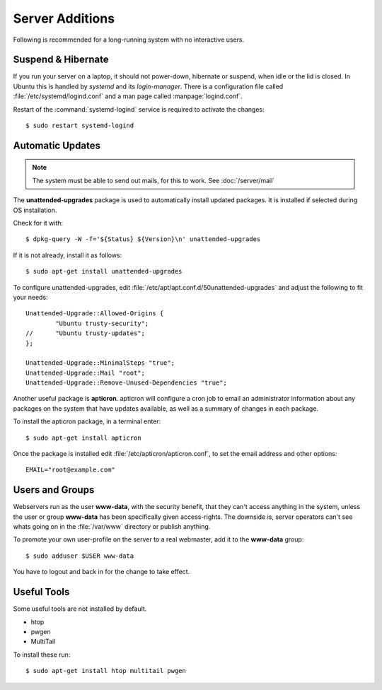 Server Additions
================

Following is recommended for a long-running system with no interactive users.


Suspend & Hibernate
-------------------

If you run your server on a laptop, it should not power-down, hibernate or 
suspend, when idle or the lid is closed. In Ubuntu this is handled by *systemd* 
and its *login-manager*. There is a configuration file called 
:file:`/etc/systemd/logind.conf` and a man page called :manpage:`logind.conf`.

.. code-block:: nginx
   :linenos:
   :emphasize-lines: 20-22,27

    #  This file is part of systemd.
    #
    #  systemd is free software; you can redistribute it and/or modify it
    #  under the terms of the GNU Lesser General Public License as published by
    #  the Free Software Foundation; either version 2.1 of the License, or
    #  (at your option) any later version.
    #
    # See logind.conf(5) for details

    [Login]
    #NAutoVTs=6
    #ReserveVT=6
    #KillUserProcesses=no
    #KillOnlyUsers=
    #KillExcludeUsers=root
    Controllers=blkio cpu cpuacct cpuset devices freezer hugetlb memory perf_event net_cls net_prio
    ResetControllers=
    #InhibitDelayMaxSec=5
    #HandlePowerKey=poweroff
    HandleSuspendKey=ignore
    HandleHibernateKey=ignore
    HandleLidSwitch=ignore
    #PowerKeyIgnoreInhibited=no
    #SuspendKeyIgnoreInhibited=no
    #HibernateKeyIgnoreInhibited=no
    #LidSwitchIgnoreInhibited=yes
    IdleAction=ignore
    #IdleActionSec=30min


Restart of the :command:`systemd-logind` service is required to activate the 
changes::

    $ sudo restart systemd-logind


Automatic Updates
-----------------

.. note::
   The system must be able to send out mails, for this to work. See :doc:`/server/mail`


The **unattended-upgrades** package is used to automatically install updated packages. It is installed if selected during OS installation.

Check for it with::

    $ dpkg-query -W -f='${Status} ${Version}\n' unattended-upgrades


If it is not already, install it as follows::

    $ sudo apt-get install unattended-upgrades


To configure unattended-upgrades, edit 
:file:`/etc/apt/apt.conf.d/50unattended-upgrades` and adjust the following to fit your needs::

    Unattended-Upgrade::Allowed-Origins {
            "Ubuntu trusty-security";
    //      "Ubuntu trusty-updates";
    }; 

    Unattended-Upgrade::MinimalSteps "true";
    Unattended-Upgrade::Mail "root";
    Unattended-Upgrade::Remove-Unused-Dependencies "true";

 
Another useful package is **apticron**. apticron will configure a cron job to email an administrator information about any packages on the system that have updates available, as well as a summary of changes in each package.

To install the apticron package, in a terminal enter::

    $ sudo apt-get install apticron

Once the package is installed edit :file:`/etc/apticron/apticron.conf`, to set the email address and other options::

    EMAIL="root@example.com"


Users and Groups
----------------

Webservers run as the user **www-data**, with the security benefit, that they 
can't access anything in the system, unless the user or group **www-data** has 
been specifically given access-rights. The downside is, server operators can't 
see whats going on in the :file:`/var/www` directory or publish anything.

To promote your own user-profile on the server to a real webmaster, add it to 
the **www-data** group::

  $ sudo adduser $USER www-data

You have to logout and back in for the change to take effect.


Useful Tools
------------

Some useful tools are not installed by default.

* htop
* pwgen
* MultiTail

To install these run::

    $ sudo apt-get install htop multitail pwgen
